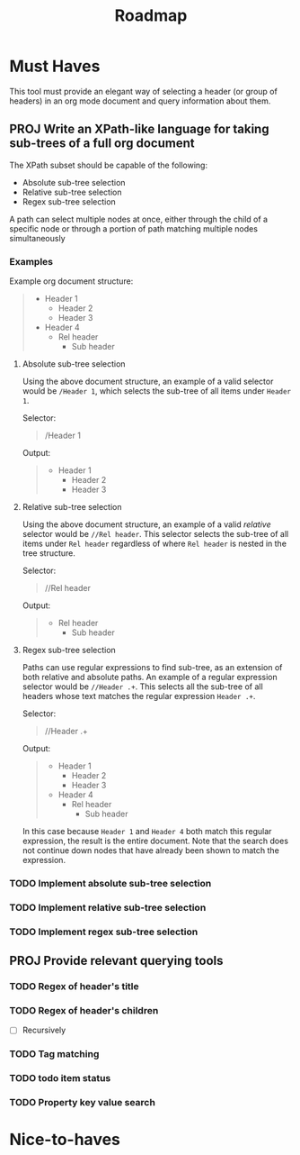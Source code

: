 #+TITLE: Roadmap

* Must Haves

This tool must provide an elegant way of selecting a header (or group
of headers) in an org mode document and query information about them.

** PROJ Write an XPath-like language for taking sub-trees of a full org document

The XPath subset should be capable of the following:

- Absolute sub-tree selection
- Relative sub-tree selection
- Regex sub-tree selection

A path can select multiple nodes at once, either through the child of
a specific node or through a portion of path matching multiple nodes
simultaneously

*** Examples
Example org document structure:
#+BEGIN_QUOTE
- Header 1
  - Header 2
  - Header 3
- Header 4
  - Rel header
    - Sub header
#+END_QUOTE

**** Absolute sub-tree selection
Using the above document structure, an example of a valid selector
would be =/Header 1=, which selects the sub-tree of all items under
=Header 1=.

Selector:

#+BEGIN_QUOTE
/Header 1
#+END_QUOTE

Output:

#+BEGIN_QUOTE
- Header 1
  - Header 2
  - Header 3
#+END_QUOTE

**** Relative sub-tree selection
Using the above document structure, an example of a valid /relative/
selector would be =//Rel header=. This selector selects the sub-tree of
all items under =Rel header= regardless of where =Rel header= is nested in
the tree structure.

Selector:

#+BEGIN_QUOTE
//Rel header
#+END_QUOTE

Output:
#+BEGIN_QUOTE
- Rel header
  - Sub header
#+END_QUOTE

**** Regex sub-tree selection

Paths can use regular expressions to find sub-tree, as an extension of
both relative and absolute paths. An example of a regular expression
selector would be =//Header .+=. This selects all the sub-tree of all
headers whose text matches the regular expression =Header .+=.

Selector:

#+BEGIN_QUOTE
//Header .+
#+END_QUOTE

Output:

#+BEGIN_QUOTE
- Header 1
  - Header 2
  - Header 3
- Header 4
  - Rel header
    - Sub header
#+END_QUOTE

In this case because =Header 1= and =Header 4= both match this regular
expression, the result is the entire document. Note that the search
does not continue down nodes that have already been shown to match the
expression.

*** TODO Implement absolute sub-tree selection
*** TODO Implement relative sub-tree selection
*** TODO Implement regex sub-tree selection

** PROJ Provide relevant querying tools
*** TODO Regex of header's title
*** TODO Regex of header's children
- [ ] Recursively
*** TODO Tag matching
*** TODO todo item status
*** TODO Property key value search
* Nice-to-haves
